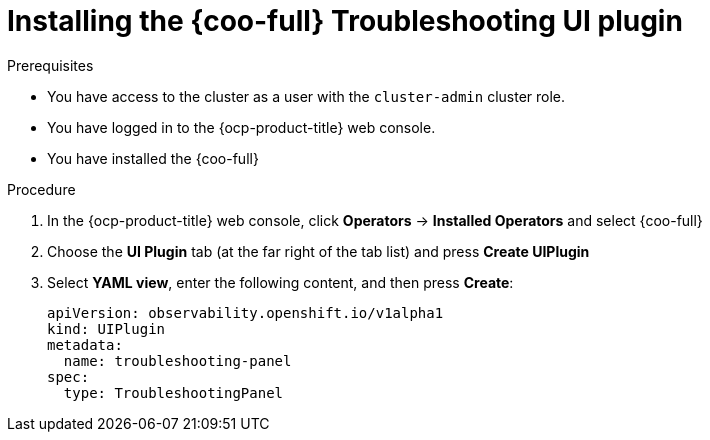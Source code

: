 // Module included in the following assemblies:

// * observability/cluster_observability_operator/ui_plugins/troubleshooting-ui-plugin.adoc

:_mod-docs-content-type: PROCEDURE
[id="coo-troubleshooting-ui-plugin-install_{context}"]
= Installing the {coo-full} Troubleshooting UI plugin

.Prerequisites
* You have access to the cluster as a user with the `cluster-admin` cluster role.
* You have logged in to the {ocp-product-title} web console.
* You have installed the {coo-full}

.Procedure
. In the {ocp-product-title} web console, click *Operators* -> *Installed Operators* and select {coo-full}
. Choose the *UI Plugin* tab (at the far right of the tab list) and press *Create UIPlugin*
. Select *YAML view*, enter the following content, and then press *Create*:
+
[source,yaml]
----
apiVersion: observability.openshift.io/v1alpha1
kind: UIPlugin
metadata:
  name: troubleshooting-panel
spec:
  type: TroubleshootingPanel
----